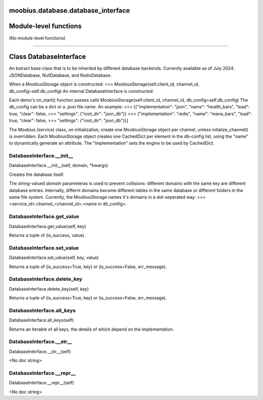 .. _moobius_database_database_interface:

moobius.database.database_interface
===================================

Module-level functions
===================

(No module-level functions)

===================

Class DatabaseInterface
===================

An bstract base class that is to be inherited by different database backends.
Currently available as of July 2024: JSONDatabase, NullDatabase, and RedisDatabase.

When a MoobiusStorage object is constructed:
>>> MoobiusStorage(self.client_id, channel_id, db_config=self.db_config)
An internal DatabaseInterface is constructed.

Each demo's on_start() function passes calls MoobiusStorage(self.client_id, channel_id, db_config=self.db_config)
The db_config can be a dict or a .json file name. An example:
>>>    [{"implementation": "json", "name": "health_bars", "load": true, "clear": false,
>>>     "settings": {"root_dir": "json_db"}}
>>>    {"implementation": "redis", "name": "mana_bars", "load": true, "clear": false,
>>>     "settings": {"root_dir": "json_db"}}]

The Moobius (service) class, on initialization, create one MoobiusStorage object per channel, unless initalize_channel() is overridden.
Each MoobiusStorage object creates one CachedDict per element in the db-config list, using the "name" to dynamically generate an attribute.
The "implementation" sets the engine to be used by CachedDict.

.. _moobius.database.database_interface.DatabaseInterface.__init__:
DatabaseInterface.__init__
-----------------------------------
DatabaseInterface.__init__(self, domain, \*kwargs)

Creates the database itself.

The string-valued `domain` parameteras is used to prevent collisions: different domains with the same key are different database entries.
Internally, differnt domains become different tables in the same database or different folders in the same file system.
Currently, the MoobiusStorage names it's domains in a dot-seperated way:
>>> <service_id>.channel_<channel_id>.<name in db_config>.

.. _moobius.database.database_interface.DatabaseInterface.get_value:
DatabaseInterface.get_value
-----------------------------------
DatabaseInterface.get_value(self, key)

Returns a tuple of (is_success, value).

.. _moobius.database.database_interface.DatabaseInterface.set_value:
DatabaseInterface.set_value
-----------------------------------
DatabaseInterface.set_value(self, key, value)

Returns a tuple of (is_success=True, key) or (is_success=False, err_message).

.. _moobius.database.database_interface.DatabaseInterface.delete_key:
DatabaseInterface.delete_key
-----------------------------------
DatabaseInterface.delete_key(self, key)

Returns a tuple of (is_success=True, key) or (is_success=False, err_message).

.. _moobius.database.database_interface.DatabaseInterface.all_keys:
DatabaseInterface.all_keys
-----------------------------------
DatabaseInterface.all_keys(self)

Returns an iterable of all keys, the details of which depend on the implementation.

.. _moobius.database.database_interface.DatabaseInterface.__str__:
DatabaseInterface.__str__
-----------------------------------
DatabaseInterface.__str__(self)

<No doc string>

.. _moobius.database.database_interface.DatabaseInterface.__repr__:
DatabaseInterface.__repr__
-----------------------------------
DatabaseInterface.__repr__(self)

<No doc string>
